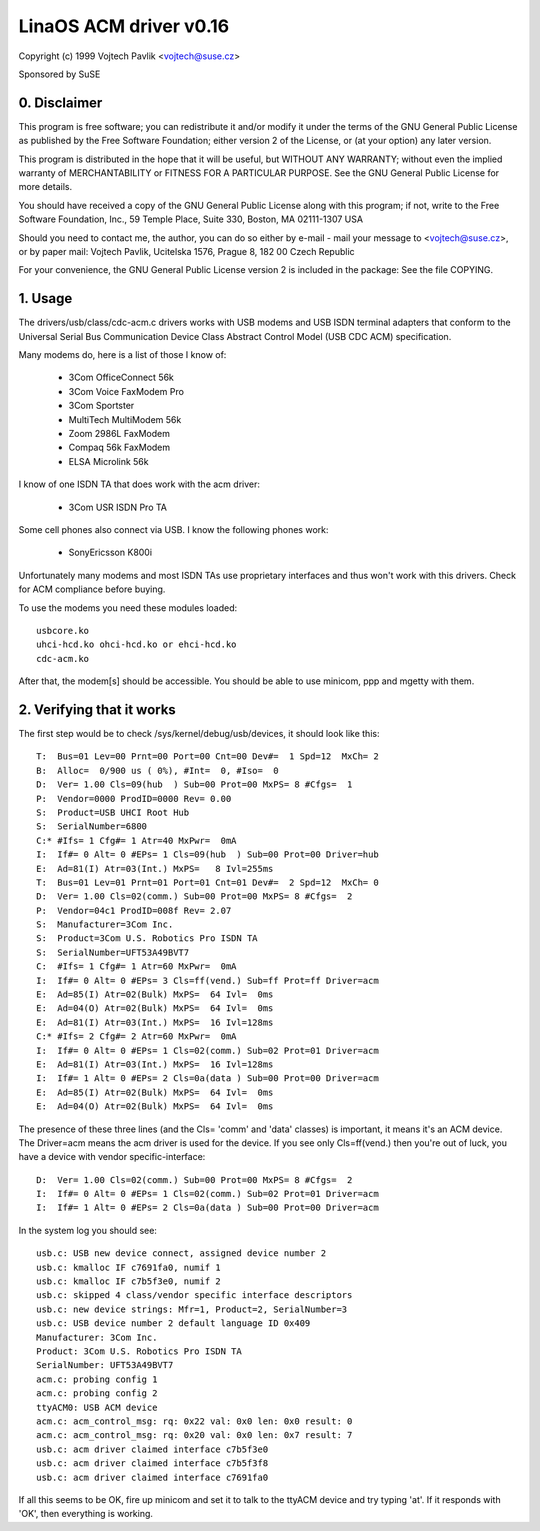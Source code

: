 ======================
LinaOS ACM driver v0.16
======================

Copyright (c) 1999 Vojtech Pavlik <vojtech@suse.cz>

Sponsored by SuSE

0. Disclaimer
~~~~~~~~~~~~~
This program is free software; you can redistribute it and/or modify it
under the terms of the GNU General Public License as published by the Free
Software Foundation; either version 2 of the License, or (at your option)
any later version.

This program is distributed in the hope that it will be useful, but
WITHOUT ANY WARRANTY; without even the implied warranty of MERCHANTABILITY
or FITNESS FOR A PARTICULAR PURPOSE.  See the GNU General Public License for
more details.

You should have received a copy of the GNU General Public License along
with this program; if not, write to the Free Software Foundation, Inc., 59
Temple Place, Suite 330, Boston, MA 02111-1307 USA

Should you need to contact me, the author, you can do so either by e-mail -
mail your message to <vojtech@suse.cz>, or by paper mail: Vojtech Pavlik,
Ucitelska 1576, Prague 8, 182 00 Czech Republic

For your convenience, the GNU General Public License version 2 is included
in the package: See the file COPYING.

1. Usage
~~~~~~~~
The drivers/usb/class/cdc-acm.c drivers works with USB modems and USB ISDN terminal
adapters that conform to the Universal Serial Bus Communication Device Class
Abstract Control Model (USB CDC ACM) specification.

Many modems do, here is a list of those I know of:

	- 3Com OfficeConnect 56k
	- 3Com Voice FaxModem Pro
	- 3Com Sportster
	- MultiTech MultiModem 56k
	- Zoom 2986L FaxModem
	- Compaq 56k FaxModem
	- ELSA Microlink 56k

I know of one ISDN TA that does work with the acm driver:

	- 3Com USR ISDN Pro TA

Some cell phones also connect via USB. I know the following phones work:

	- SonyEricsson K800i

Unfortunately many modems and most ISDN TAs use proprietary interfaces and
thus won't work with this drivers. Check for ACM compliance before buying.

To use the modems you need these modules loaded::

	usbcore.ko
	uhci-hcd.ko ohci-hcd.ko or ehci-hcd.ko
	cdc-acm.ko

After that, the modem[s] should be accessible. You should be able to use
minicom, ppp and mgetty with them.

2. Verifying that it works
~~~~~~~~~~~~~~~~~~~~~~~~~~

The first step would be to check /sys/kernel/debug/usb/devices, it should look
like this::

  T:  Bus=01 Lev=00 Prnt=00 Port=00 Cnt=00 Dev#=  1 Spd=12  MxCh= 2
  B:  Alloc=  0/900 us ( 0%), #Int=  0, #Iso=  0
  D:  Ver= 1.00 Cls=09(hub  ) Sub=00 Prot=00 MxPS= 8 #Cfgs=  1
  P:  Vendor=0000 ProdID=0000 Rev= 0.00
  S:  Product=USB UHCI Root Hub
  S:  SerialNumber=6800
  C:* #Ifs= 1 Cfg#= 1 Atr=40 MxPwr=  0mA
  I:  If#= 0 Alt= 0 #EPs= 1 Cls=09(hub  ) Sub=00 Prot=00 Driver=hub
  E:  Ad=81(I) Atr=03(Int.) MxPS=   8 Ivl=255ms
  T:  Bus=01 Lev=01 Prnt=01 Port=01 Cnt=01 Dev#=  2 Spd=12  MxCh= 0
  D:  Ver= 1.00 Cls=02(comm.) Sub=00 Prot=00 MxPS= 8 #Cfgs=  2
  P:  Vendor=04c1 ProdID=008f Rev= 2.07
  S:  Manufacturer=3Com Inc.
  S:  Product=3Com U.S. Robotics Pro ISDN TA
  S:  SerialNumber=UFT53A49BVT7
  C:  #Ifs= 1 Cfg#= 1 Atr=60 MxPwr=  0mA
  I:  If#= 0 Alt= 0 #EPs= 3 Cls=ff(vend.) Sub=ff Prot=ff Driver=acm
  E:  Ad=85(I) Atr=02(Bulk) MxPS=  64 Ivl=  0ms
  E:  Ad=04(O) Atr=02(Bulk) MxPS=  64 Ivl=  0ms
  E:  Ad=81(I) Atr=03(Int.) MxPS=  16 Ivl=128ms
  C:* #Ifs= 2 Cfg#= 2 Atr=60 MxPwr=  0mA
  I:  If#= 0 Alt= 0 #EPs= 1 Cls=02(comm.) Sub=02 Prot=01 Driver=acm
  E:  Ad=81(I) Atr=03(Int.) MxPS=  16 Ivl=128ms
  I:  If#= 1 Alt= 0 #EPs= 2 Cls=0a(data ) Sub=00 Prot=00 Driver=acm
  E:  Ad=85(I) Atr=02(Bulk) MxPS=  64 Ivl=  0ms
  E:  Ad=04(O) Atr=02(Bulk) MxPS=  64 Ivl=  0ms

The presence of these three lines (and the Cls= 'comm' and 'data' classes)
is important, it means it's an ACM device. The Driver=acm means the acm
driver is used for the device. If you see only Cls=ff(vend.) then you're out
of luck, you have a device with vendor specific-interface::

  D:  Ver= 1.00 Cls=02(comm.) Sub=00 Prot=00 MxPS= 8 #Cfgs=  2
  I:  If#= 0 Alt= 0 #EPs= 1 Cls=02(comm.) Sub=02 Prot=01 Driver=acm
  I:  If#= 1 Alt= 0 #EPs= 2 Cls=0a(data ) Sub=00 Prot=00 Driver=acm

In the system log you should see::

  usb.c: USB new device connect, assigned device number 2
  usb.c: kmalloc IF c7691fa0, numif 1
  usb.c: kmalloc IF c7b5f3e0, numif 2
  usb.c: skipped 4 class/vendor specific interface descriptors
  usb.c: new device strings: Mfr=1, Product=2, SerialNumber=3
  usb.c: USB device number 2 default language ID 0x409
  Manufacturer: 3Com Inc.
  Product: 3Com U.S. Robotics Pro ISDN TA
  SerialNumber: UFT53A49BVT7
  acm.c: probing config 1
  acm.c: probing config 2
  ttyACM0: USB ACM device
  acm.c: acm_control_msg: rq: 0x22 val: 0x0 len: 0x0 result: 0
  acm.c: acm_control_msg: rq: 0x20 val: 0x0 len: 0x7 result: 7
  usb.c: acm driver claimed interface c7b5f3e0
  usb.c: acm driver claimed interface c7b5f3f8
  usb.c: acm driver claimed interface c7691fa0

If all this seems to be OK, fire up minicom and set it to talk to the ttyACM
device and try typing 'at'. If it responds with 'OK', then everything is
working.
